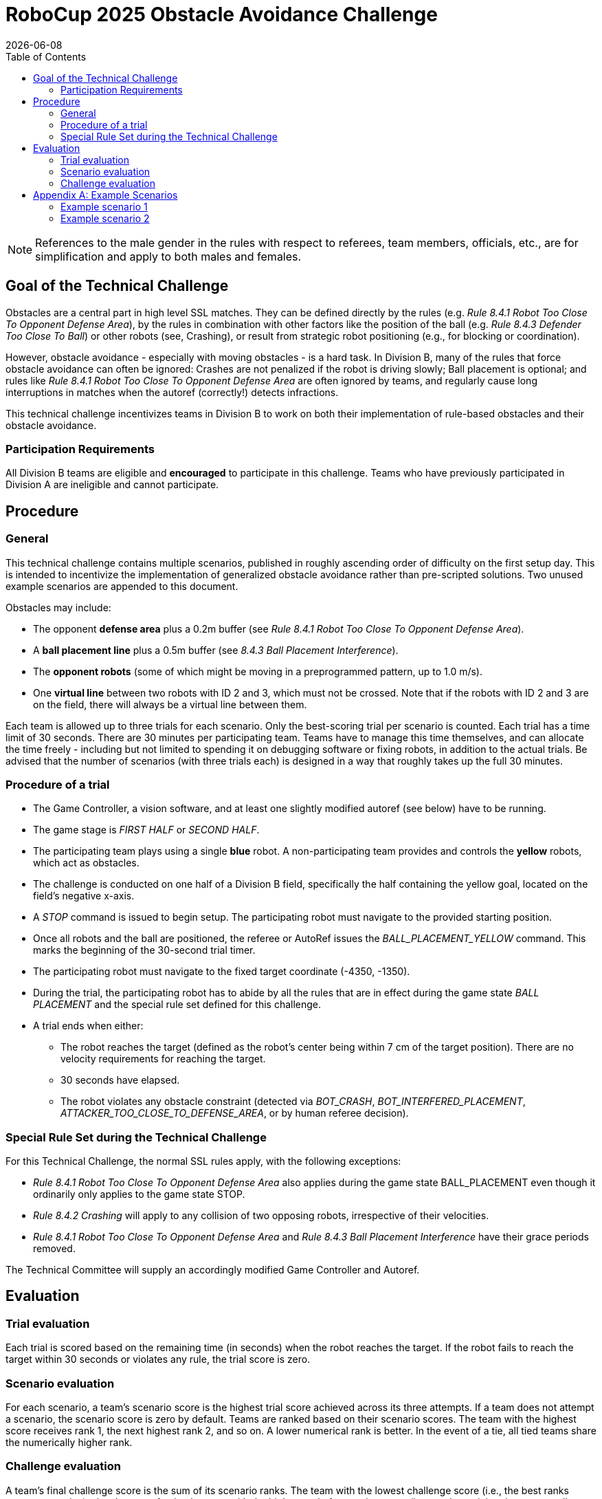 :source-highlighter: highlightjs

= RoboCup 2025 Obstacle Avoidance Challenge
{docdate}
:toc:
:stem: latexmath
:sectnumlevels: 0

// add icons from fontawesome in a up-to-date version
ifdef::backend-html5[]
++++
<link rel="stylesheet" href="https://use.fontawesome.com/releases/v5.3.1/css/all.css" integrity="sha384-mzrmE5qonljUremFsqc01SB46JvROS7bZs3IO2EmfFsd15uHvIt+Y8vEf7N7fWAU" crossorigin="anonymous">
++++
endif::backend-html5[]

:icons: font
:numbered:

NOTE: References to the male gender in the rules with respect to referees, team members, officials, etc., are for simplification and apply to both males and females.

== Goal of the Technical Challenge
Obstacles are a central part in high level SSL matches. They can be defined directly by the rules (e.g. _Rule 8.4.1 Robot Too Close To Opponent Defense Area_), by the rules in combination with other factors like the position of the ball (e.g. _Rule 8.4.3 Defender Too Close To Ball_) or other robots (see, Crashing), or result from strategic robot positioning (e.g., for blocking or coordination).

However, obstacle avoidance - especially with moving obstacles - is a hard task. In Division B, many of the rules that force obstacle avoidance can often be ignored: Crashes are not penalized if the robot is driving slowly; Ball placement is optional; and rules like _Rule 8.4.1 Robot Too Close To Opponent Defense Area_ are often ignored by teams, and regularly cause long interruptions in matches when the autoref (correctly!) detects infractions.

This technical challenge incentivizes teams in Division B to work on both their implementation of rule-based obstacles and their obstacle avoidance.

=== Participation Requirements
All Division B teams are eligible and *encouraged* to participate in this challenge. Teams who have previously participated in Division A are ineligible and cannot participate. 

== Procedure
=== General
This technical challenge contains multiple scenarios, published in roughly ascending order of difficulty on the first setup day. This is intended to incentivize the implementation of generalized obstacle avoidance rather than pre-scripted solutions. Two unused example scenarios are appended to this document.

Obstacles may include:

* The opponent *defense area* plus a 0.2m buffer (see _Rule 8.4.1 Robot Too Close To Opponent Defense Area_).
* A *ball placement line* plus a 0.5m buffer (see _8.4.3 Ball Placement Interference_).
* The *opponent robots* (some of which might be moving in a preprogrammed pattern, up to 1.0 m/s).
* One *virtual line* between two robots with ID 2 and 3, which must not be crossed. Note that if the robots with ID 2 and 3 are on the field, there will always be a virtual line between them.

Each team is allowed up to three trials for each scenario. Only the best-scoring trial per scenario is counted. Each trial has a time limit of 30 seconds. There are 30 minutes per participating team. Teams have to manage this time themselves, and can allocate the time freely - including but not limited to spending it on debugging software or fixing robots, in addition to the actual trials. Be advised that the number of scenarios (with three trials each) is designed in a way that roughly takes up the full 30 minutes.

=== Procedure of a trial

* The Game Controller, a vision software, and at least one slightly modified autoref (see below) have to be running.
* The game stage is _FIRST HALF_ or _SECOND HALF_.
* The participating team plays using a single *blue* robot. A non-participating team provides and controls the *yellow* robots, which act as obstacles.
* The challenge is conducted on one half of a Division B field, specifically the half containing the yellow goal, located on the field's negative x-axis.
* A _STOP_ command is issued to begin setup. The participating robot must navigate to the provided starting position.
* Once all robots and the ball are positioned, the referee or AutoRef issues the _BALL_PLACEMENT_YELLOW_ command. This marks the beginning of the 30-second trial timer.
* The participating robot must navigate to the fixed target coordinate (-4350, -1350).
* During the trial, the participating robot has to abide by all the rules that are in effect during the game state _BALL PLACEMENT_ and the special rule set defined for this challenge.
* A trial ends when either:
** The robot reaches the target (defined as the robot's center being within 7 cm of the target position). There are no velocity requirements for reaching the target.
** 30 seconds have elapsed.
** The robot violates any obstacle constraint (detected via _BOT_CRASH_, _BOT_INTERFERED_PLACEMENT_, _ATTACKER_TOO_CLOSE_TO_DEFENSE_AREA_, or by human referee decision).

=== Special Rule Set during the Technical Challenge
For this Technical Challenge, the normal SSL rules apply, with the following exceptions:

* _Rule 8.4.1 Robot Too Close To Opponent Defense Area_ also applies during the game state BALL_PLACEMENT even though it ordinarily only applies to the game state STOP.
* _Rule 8.4.2 Crashing_ will apply to any collision of two opposing robots, irrespective of their velocities.
* _Rule 8.4.1 Robot Too Close To Opponent Defense Area_ and _Rule 8.4.3 Ball Placement Interference_ have their grace periods removed.

The Technical Committee will supply an accordingly modified Game Controller and Autoref.

== Evaluation

=== Trial evaluation
Each trial is scored based on the remaining time (in seconds) when the robot reaches the target. If the robot fails to reach the target within 30 seconds or violates any rule, the trial score is zero.

=== Scenario evaluation
For each scenario, a team's scenario score is the highest trial score achieved across its three attempts. If a team does not attempt a scenario, the scenario score is zero by default. Teams are ranked based on their scenario scores. The team with the highest score receives rank 1, the next highest rank 2, and so on. A lower numerical rank is better. In the event of a tie, all tied teams share the numerically higher rank.

=== Challenge evaluation
A team’s final challenge score is the sum of its scenario ranks. The team with the lowest challenge score (i.e., the best ranks across scenarios) wins. In case of a tie, the team with the higher total of scenario scores (i.e., total remaining time across all scenarios) is declared the winner.

<<<

== Appendix A: Example Scenarios

=== Example scenario 1

image::images/scenario_1.png[Scenario 1, width=600, align=center]

In this straightforward scenario, the direct path from the starting position to the target is obstructed by three stationary yellow robots. The blue robot cannot pass between them, as the gaps are too narrow to avoid contact. Instead, the blue robot must fully circumvent all three obstacles.

The opponent defense area—extended by 0.20 meters per Rule 8.4.1 (Robot Too Close To Opponent Defense Area)—is active in this scenario. However, it does not interfere with the likely path and can largely be disregarded.

<<<

=== Example scenario 2

image::images/scenario_2.png[Scenario 1, width=600, align=center]

In this single example scenario, we show all possible elements that teams should prepare for. This scenario is harder than what teams should expect to come up during the technical challenge. 

First, the direct path from the starting position to the target is obstructed both by the opponent defense area and the ball placement exclusion area. The blue robot has to find a path that avoids both. Initially, the only way to avoid both the defense area and the ball placement exclusion area (since they overlap) is to drive up to the center circle to drive around both. However, the yellow robot holding the ball moves it backwards and forwards with 1.0 m/s on the dotted line, which will open a path for the blue robot between the defense area and the ball placement exclusion area.

If that path is taken, the next obstacle are the two stationary central yellow robots. The space between the defense area and the closer robot is insufficient to pass between. Instead, the blue robot can either pass between the two yellow robots, which do offer enough space to fit, but only barely (0.20 m), or can go around both.

Finally, the two last yellow robots form a virtual line which the blue robot cannot touch. These robots have the ID 2 and 3. Note that if the robots with ID 2 and 3 are on the field, there will always be a virtual line between them. Both ends of the line are “held” by a robot and can therefore move. Unlike the ball placement line, this line does not have a margin. The yellow robot furthest away from the starting position moves back and forth on the dotted line with 0.5 m/s, moving one end of the line with it. Depending on timing, the blue robot has to drive a shorter or longer path to circumvent this final obstacle and drive towards the goal point.
